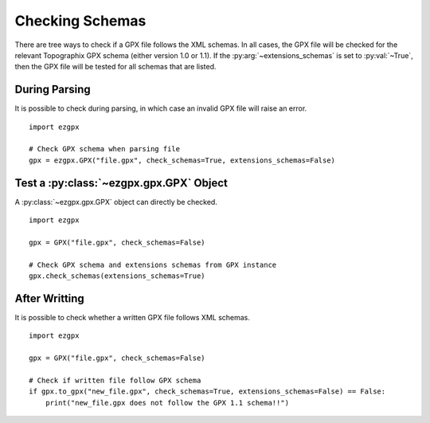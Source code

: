 Checking Schemas
----------------

There are tree ways to check if a GPX file follows the XML schemas.
In all cases, the GPX file will be checked for the relevant Topographix GPX schema (either version 1.0 or 1.1).
If the :py:arg:`~extensions_schemas` is set to :py:val:`~True`, then the GPX file will be tested for all schemas that are listed.

During Parsing
^^^^^^^^^^^^^^

It is possible to check during parsing, in which case an invalid GPX file will raise an error.

::

    import ezgpx

    # Check GPX schema when parsing file
    gpx = ezgpx.GPX("file.gpx", check_schemas=True, extensions_schemas=False)

Test a :py:class:`~ezgpx.gpx.GPX` Object
^^^^^^^^^^^^^^^^^^^^^^^^^^^^^^^^^^^^^^^^

A :py:class:`~ezgpx.gpx.GPX` object can directly be checked.

::

    import ezgpx

    gpx = GPX("file.gpx", check_schemas=False)

    # Check GPX schema and extensions schemas from GPX instance
    gpx.check_schemas(extensions_schemas=True)

After Writting
^^^^^^^^^^^^^^

It is possible to check whether a written GPX file follows XML schemas.

::

    import ezgpx

    gpx = GPX("file.gpx", check_schemas=False)

    # Check if written file follow GPX schema
    if gpx.to_gpx("new_file.gpx", check_schemas=True, extensions_schemas=False) == False:
        print("new_file.gpx does not follow the GPX 1.1 schema!!")